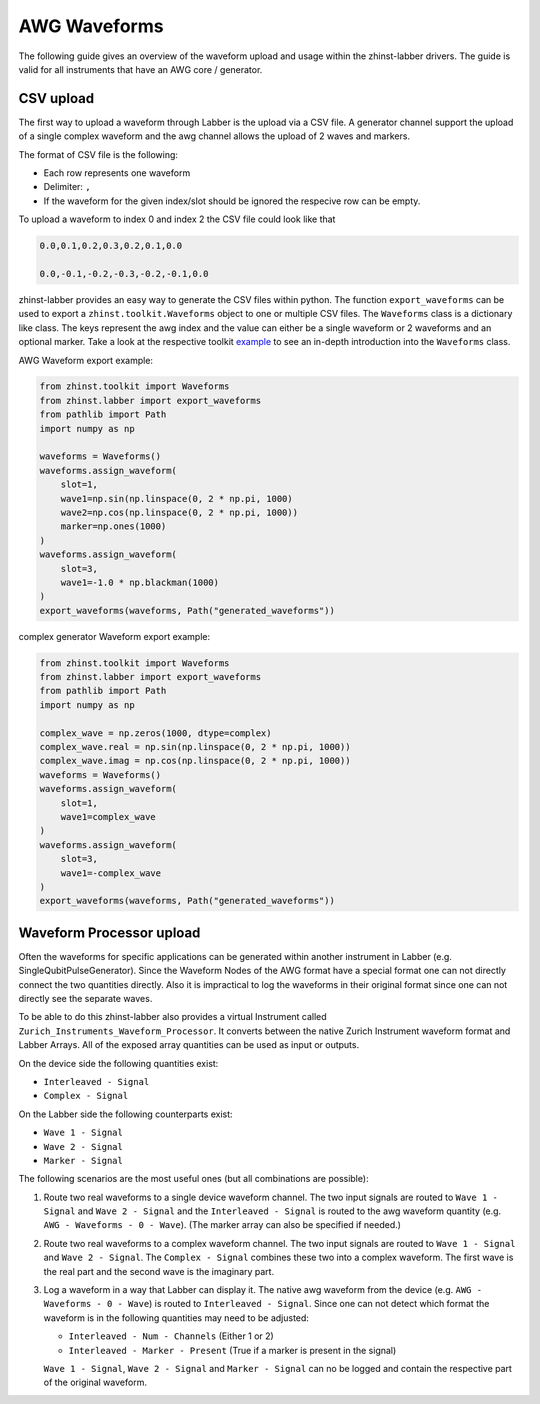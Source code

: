 AWG Waveforms
=============

The following guide gives an overview of the waveform upload and usage within
the zhinst-labber drivers. The guide is valid for all instruments that have an
AWG core / generator.

CSV upload
-----------

The first way to upload a waveform through Labber is the upload via a CSV file.
A generator channel support the upload of a single complex waveform and the awg channel
allows the upload of 2 waves and markers.

The format of CSV file is the following:

* Each row represents one waveform
* Delimiter: ``,``
* If the waveform for the given index/slot should be ignored the respecive row
  can be empty.

To upload a waveform to index 0 and index 2 the CSV file could look like that

.. code-block::

    0.0,0.1,0.2,0.3,0.2,0.1,0.0

    0.0,-0.1,-0.2,-0.3,-0.2,-0.1,0.0

zhinst-labber provides an easy way to generate the CSV files within python.
The function ``export_waveforms`` can be used to export a
``zhinst.toolkit.Waveforms`` object to one or multiple CSV files. The ``Waveforms``
class is a dictionary like class. The keys represent the awg index and the value
can either be a single waveform or 2 waveforms and an optional marker. Take
a look at the respective toolkit `example <https://docs.zhinst.com/zhinst-toolkit/en/latest/examples/hdawg_awg.html#Write-the-waveforms-into-the-device-memory>`_
to see an in-depth introduction into the ``Waveforms`` class.

AWG Waveform export example:

.. code-block:: python

    from zhinst.toolkit import Waveforms
    from zhinst.labber import export_waveforms
    from pathlib import Path
    import numpy as np

    waveforms = Waveforms()
    waveforms.assign_waveform(
        slot=1,
        wave1=np.sin(np.linspace(0, 2 * np.pi, 1000)
        wave2=np.cos(np.linspace(0, 2 * np.pi, 1000))
        marker=np.ones(1000)
    )
    waveforms.assign_waveform(
        slot=3,
        wave1=-1.0 * np.blackman(1000)
    )
    export_waveforms(waveforms, Path("generated_waveforms"))

complex generator Waveform export example:

.. code-block:: python

    from zhinst.toolkit import Waveforms
    from zhinst.labber import export_waveforms
    from pathlib import Path
    import numpy as np

    complex_wave = np.zeros(1000, dtype=complex)
    complex_wave.real = np.sin(np.linspace(0, 2 * np.pi, 1000))
    complex_wave.imag = np.cos(np.linspace(0, 2 * np.pi, 1000))
    waveforms = Waveforms()
    waveforms.assign_waveform(
        slot=1,
        wave1=complex_wave
    )
    waveforms.assign_waveform(
        slot=3,
        wave1=-complex_wave
    )
    export_waveforms(waveforms, Path("generated_waveforms"))

Waveform Processor upload
--------------------------

Often the waveforms for specific applications can be generated within another
instrument in Labber (e.g. SingleQubitPulseGenerator). Since the Waveform Nodes
of the AWG format have a special format one can not directly connect the two
quantities directly. Also it is impractical to log the waveforms in their original
format since one can not directly see the separate waves.

To be able to do this zhinst-labber also provides a virtual Instrument called
``Zurich_Instruments_Waveform_Processor``. It converts between the native Zurich
Instrument waveform format and Labber Arrays. All of the exposed array quantities
can be used as input or outputs.

On the device side the following quantities exist:

* ``Interleaved - Signal``
* ``Complex - Signal``

On the Labber side the following counterparts exist:

* ``Wave 1 - Signal``
* ``Wave 2 - Signal``
* ``Marker - Signal``

The following scenarios are the most useful ones (but all combinations are possible):

1. Route two real waveforms to a single device waveform channel. The two input
   signals are routed to ``Wave 1 - Signal`` and ``Wave 2 - Signal`` and the
   ``Interleaved - Signal`` is routed to the awg waveform quantity (e.g.
   ``AWG - Waveforms - 0 - Wave``). (The marker array can also be specified if
   needed.)

2. Route two real waveforms to a complex waveform channel. The two input signals
   are routed to ``Wave 1 - Signal`` and ``Wave 2 - Signal``. The
   ``Complex - Signal`` combines these two into a complex waveform. The first
   wave is the real part and the second wave is the imaginary part.

3. Log a waveform in a way that Labber can display it. The native awg waveform
   from the device (e.g. ``AWG - Waveforms - 0 - Wave``) is routed to
   ``Interleaved - Signal``. Since one can not detect which format the waveform
   is in the following quantities may need to be adjusted:

   * ``Interleaved - Num - Channels`` (Either 1 or 2)

   * ``Interleaved - Marker - Present`` (True if a marker is present in the signal)

   ``Wave 1 - Signal``, ``Wave 2 - Signal`` and ``Marker - Signal`` can no be
   logged and contain the respective part of the original waveform.




